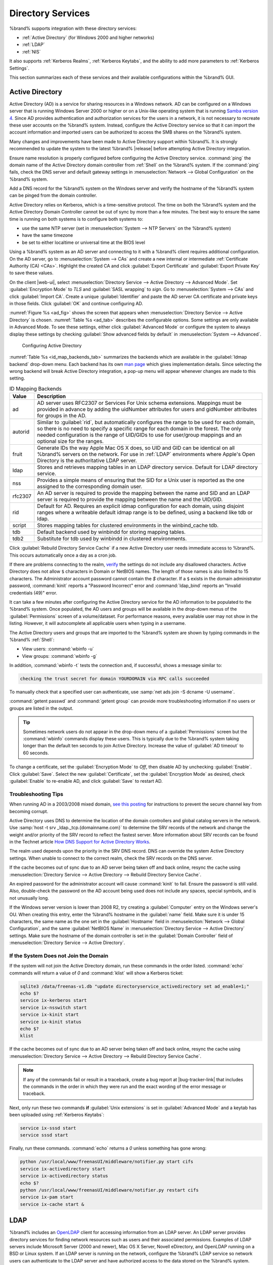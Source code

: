 .. _Directory Services:

Directory Services
==================

%brand% supports integration with these directory services:

* :ref:`Active Directory` (for Windows 2000 and higher networks)

* :ref:`LDAP`

* :ref:`NIS`

It also supports :ref:`Kerberos Realms`, :ref:`Kerberos Keytabs`, and
the ability to add more parameters to :ref:`Kerberos Settings`.

This section summarizes each of these services and their available
configurations within the %brand% GUI.


.. _Active Directory:

Active Directory
----------------

Active Directory (AD) is a service for sharing resources in a Windows
network. AD can be configured on a Windows server that is running
Windows Server 2000 or higher or on a Unix-like operating system that
is running `Samba version 4
<https://wiki.samba.org/index.php/Setting_up_Samba_as_an_Active_Directory_Domain_Controller#Provisioning_a_Samba_Active_Directory>`__.
Since AD provides authentication and authorization services for the
users in a network, it is not necessary to recreate these user
accounts on the %brand% system. Instead, configure the Active
Directory service so that it can import the account information and
imported users can be authorized to access the SMB shares on the
%brand% system.

Many changes and improvements have been made to Active Directory
support within %brand%.  It is strongly recommended to update the
system to the latest %brand% |release| before attempting Active
Directory integration.

Ensure name resolution is properly configured before configuring the
Active Directory service. :command:`ping` the domain name of the
Active Directory domain controller from :ref:`Shell` on the %brand%
system. If the :command:`ping` fails, check the DNS server and default
gateway settings in
:menuselection:`Network --> Global Configuration`
on the %brand% system.

Add a DNS record for the %brand% system on the Windows server and
verify the hostname of the %brand% system can be pinged from the domain
controller.

Active Directory relies on Kerberos, which is a time-sensitive protocol.
The time on both the %brand% system and the Active Directory
Domain Controller cannot be out of sync by more than a few minutes. The
best way to ensure the same time is running on both systems is to
configure both systems to:

* use the same NTP server (set in
  :menuselection:`System --> NTP Servers`
  on the %brand% system)

* have the same timezone

* be set to either localtime or universal time at the BIOS level

Using a %brand% system as an AD server and connecting to it with a
%brand% client requires additional configuration. On the AD server, go
to
:menuselection:`System --> CAs`
and create a new internal or intermediate
:ref:`Certificate Authority (CA) <CAs>`. Highlight the created CA and
click :guilabel:`Export Certificate` and :guilabel:`Export Private Key`
to save these values.

On the client |web-ui|, select
:menuselection:`Directory Service --> Active Directory --> Advanced Mode`.
Set :guilabel:`Encryption Mode` to *TLS* and :guilabel:`SASL wrapping`
to *sign*. Go to
:menuselection:`System --> CAs`
and click :guilabel:`Import CA`. Create a unique :guilabel:`Identifier`
and paste the AD server CA certificate and private keys in those fields.
Click :guilabel:`OK` and continue configuring AD.

:numref:`Figure %s <ad_fig>`
shows the screen that appears when
:menuselection:`Directory Service --> Active Directory`
is chosen.
:numref:`Table %s <ad_tab>`
describes the configurable options. Some settings are only available
in Advanced Mode. To see these settings, either click
:guilabel:`Advanced Mode` or configure the system to always display
these settings by checking
:guilabel:`Show advanced fields by default` in
:menuselection:`System --> Advanced`.


.. _ad_fig:

.. figure:: images/directoryservice-ad1a.png

   Configuring Active Directory


.. tabularcolumns:: |>{\RaggedRight}p{\dimexpr 0.20\linewidth-2\tabcolsep}
                    |>{\RaggedRight}p{\dimexpr 0.14\linewidth-2\tabcolsep}
                    |>{\Centering}p{\dimexpr 0.12\linewidth-2\tabcolsep}
                    |>{\RaggedRight}p{\dimexpr 0.54\linewidth-2\tabcolsep}|

.. _ad_tab:

.. table:: Active Directory Configuration Options
   :class: longtable

   +--------------------------+---------------+-------------+--------------------------------------------------------------------------------------------------------------------------+
   | Setting                  | Value         | Advanced    | Description                                                                                                              |
   |                          |               | Mode        |                                                                                                                          |
   |                          |               |             |                                                                                                                          |
   +==========================+===============+=============+==========================================================================================================================+
   | Domain Name              | string        |             | Name of Active Directory domain (*example.com*) or child domain (*sales.example.com*). This setting is mandatory         |
   | (DNS/Realm-Name)         |               |             | and the GUI will refuse to save the settings if the domain controller for the specified domain cannot be found.          |
   |                          |               |             |                                                                                                                          |
   +--------------------------+---------------+-------------+--------------------------------------------------------------------------------------------------------------------------+
   | Domain Account Name      | string        |             | Name of the Active Directory administrator account. This setting is mandatory and the GUI will refuse to save            |
   |                          |               |             | the settings if it cannot connect to the domain controller using this account name.                                      |
   |                          |               |             |                                                                                                                          |
   +--------------------------+---------------+-------------+--------------------------------------------------------------------------------------------------------------------------+
   | Domain Account           | string        |             | Password for the Active Directory administrator account. This setting is mandatory and the GUI will refuse               |
   | Password                 |               |             | to save the settings if it cannot connect to the domain controller using this password.                                  |
   |                          |               |             |                                                                                                                          |
   +--------------------------+---------------+-------------+--------------------------------------------------------------------------------------------------------------------------+
   | AD check connectivity    | integer       |             | How often to verify that Active Directory services are active.                                                           |
   | frequency (seconds)      |               |             |                                                                                                                          |
   +--------------------------+---------------+-------------+--------------------------------------------------------------------------------------------------------------------------+
   | How many recovery        | integer       |             | Number of times to attempt reconnecting to the Active Directory server. Tries forever when set to *0*.                   |
   | attempts                 |               |             |                                                                                                                          |
   +--------------------------+---------------+-------------+--------------------------------------------------------------------------------------------------------------------------+
   | Enable Monitoring        | checkbox      |             | Restart Active Directory automatically if the service is disconnected. Setting this prevents configuring the             |
   |                          |               |             | :ref:`Domain Controller` service.                                                                                        |
   |                          |               |             |                                                                                                                          |
   +--------------------------+---------------+-------------+--------------------------------------------------------------------------------------------------------------------------+
   | Encryption Mode          | drop-down     | ✓           | Choices are *Off*, *SSL (LDAPS protocol port 636)*, or *TLS (LDAP protocol port 389)*. See                               |
   |                          |               |             | http://info.ssl.com/article.aspx?id=10241 and https://hpbn.co/transport-layer-security-tls/ for more information about   |
   |                          |               |             | SSL and TLS.                                                                                                             |
   +--------------------------+---------------+-------------+--------------------------------------------------------------------------------------------------------------------------+
   | Certificate              | drop-down     | ✓           | Select the Active Directory server certificate if SSL connections are used. If a certificate does not exist, create      |
   |                          | menu          |             | a :ref:`Certificate Authority <CAs>`, then create a certificate on the Active Directory server. Import the               |
   |                          |               |             | certificate to the %brand% system using the :ref:`Certificates` menu.                                                    |
   |                          |               |             |                                                                                                                          |
   |                          |               |             | To clear a saved certificate, choose the blank entry and click :guilabel:`Save`.                                         |
   +--------------------------+---------------+-------------+--------------------------------------------------------------------------------------------------------------------------+
   | Verbose logging          | checkbox      | ✓           | Set to log attempts to join the domain to :file:`/var/log/messages`.                                                     |
   |                          |               |             |                                                                                                                          |
   +--------------------------+---------------+-------------+--------------------------------------------------------------------------------------------------------------------------+
   | UNIX extensions          | checkbox      | ✓           | **Only** set if the AD server is explicitly configured to map permissions for UNIX users. Enabling provides              |
   |                          |               |             | persistent UIDs and GUIDs, otherwise, users/groups are mapped to the UID/GUID range configured in Samba.                 |
   |                          |               |             |                                                                                                                          |
   +--------------------------+---------------+-------------+--------------------------------------------------------------------------------------------------------------------------+
   | Allow Trusted Domains    | checkbox      | ✓           | Only enable if the network has active `domain/forest trusts                                                              |
   |                          |               |             | <https://docs.microsoft.com/en-us/previous-versions/windows/it-pro/windows-server-2003/cc757352(v=ws.10)>`__             |
   |                          |               |             | and files need to be managed on multiple domains. Use with caution as it will generate more winbindd traffic,            |
   |                          |               |             | slowing down the ability to filter through user and group information.                                                   |
   |                          |               |             |                                                                                                                          |
   +--------------------------+---------------+-------------+--------------------------------------------------------------------------------------------------------------------------+
   | Use Default Domain       | checkbox      | ✓           | Unset to prepend the domain name to the username. If :guilabel:`Allow Trusted Domains` is set and multiple               |
   |                          |               |             | domains use the same usernames, unset to prevent name collisions.                                                        |
   |                          |               |             |                                                                                                                          |
   +--------------------------+---------------+-------------+--------------------------------------------------------------------------------------------------------------------------+
   | Allow DNS updates        | checkbox      | ✓           | Unset to disable Samba from doing DNS updates when joining a domain.                                                     |
   |                          |               |             |                                                                                                                          |
   +--------------------------+---------------+-------------+--------------------------------------------------------------------------------------------------------------------------+
   | Disable Active           | checkbox      | ✓           | Set to disable caching of AD users and groups. This is useful if the system cannot bind to a domain with a               |
   | Directory user/group     |               |             | large number of users or groups.                                                                                         |
   | cache                    |               |             |                                                                                                                          |
   +--------------------------+---------------+-------------+--------------------------------------------------------------------------------------------------------------------------+
   | Site Name                | string        | ✓           | The relative distinguished name of the site object in Active Directory.                                                  |
   |                          |               |             |                                                                                                                          |
   +--------------------------+---------------+-------------+--------------------------------------------------------------------------------------------------------------------------+
   | Domain Controller        | string        | ✓           | The server that manages user authentication and security as part of a Windows domain. Leave empty for                    |
   |                          |               |             | %brand% to use the DNS SRV records to automatically detect and connect to the domain controller. If the                  |
   |                          |               |             | domain controller must be set manually, enter the server hostname or IP address.                                         |
   |                          |               |             |                                                                                                                          |
   +--------------------------+---------------+-------------+--------------------------------------------------------------------------------------------------------------------------+
   | Global Catalog Server    | string        | ✓           | The global catalog server holds a full set of attributes for the domain in which it resides and a subset of attributes   |
   |                          |               |             | for all objects in the Microsoft Active Directory Forest. See the `IBM Knowledge Center                                  |
   |                          |               |             | <https://www.ibm.com/support/knowledgecenter/en/SSEQTP_9.0.0/com.ibm.websphere.base.doc/ae/csec_was_ad_globcat.html>`__. |
   |                          |               |             | Leave empty for %brand% to use the DNS SRV records to automatically detect and connect to the server.                    |
   |                          |               |             | If the global catalog server must be entered manually, enter the server hostname or IP address.                          |
   |                          |               |             |                                                                                                                          |
   +--------------------------+---------------+-------------+--------------------------------------------------------------------------------------------------------------------------+
   | Kerberos Realm           | drop-down     | ✓           | Select the realm created using the instructions in :ref:`Kerberos Realms`.                                               |
   |                          | menu          |             |                                                                                                                          |
   +--------------------------+---------------+-------------+--------------------------------------------------------------------------------------------------------------------------+
   | Kerberos Principal       | drop-down     | ✓           | Browse to the location of the keytab created using the instructions in :ref:`Kerberos Keytabs`.                          |
   |                          | menu          |             |                                                                                                                          |
   +--------------------------+---------------+-------------+--------------------------------------------------------------------------------------------------------------------------+
   | AD timeout               | integer       | ✓           | In seconds, increase if the AD service does not start after connecting to the domain.                                    |
   |                          |               |             |                                                                                                                          |
   +--------------------------+---------------+-------------+--------------------------------------------------------------------------------------------------------------------------+
   | DNS timeout              | integer       | ✓           | In seconds, increase if AD DNS queries timeout.                                                                          |
   |                          |               |             |                                                                                                                          |
   +--------------------------+---------------+-------------+--------------------------------------------------------------------------------------------------------------------------+
   | Idmap backend            | drop-down     | ✓           | Select the backend to use to map Windows security identifiers (SIDs) to UNIX UIDs and GIDs. See                          |
   |                          | menu and Edit |             | :numref:`Table %s <id_map_backends_tab>` for a summary of the available backends. Click the :guilabel:`Edit`             |
   |                          |               |             | link to configure the backend.                                                                                           |
   |                          |               |             |                                                                                                                          |
   +--------------------------+---------------+-------------+--------------------------------------------------------------------------------------------------------------------------+
   | Windbind NSS Info        | drop-down     | ✓           | Defines the schema to use when querying AD for user/group info. *rfc2307* uses the RFC2307 schema included               |
   |                          | menu          |             | in Windows 2003 R2, *sfu20* is for Services For Unix 3.0 or 3.5, and *sfu* is for Services For Unix 2.0.                 |
   |                          |               |             |                                                                                                                          |
   +--------------------------+---------------+-------------+--------------------------------------------------------------------------------------------------------------------------+
   | SASL wrapping            | drop-down     | ✓           | Defines how LDAP traffic is transmitted. Choices are *plain* (plain text), *sign* (signed only), or                      |
   |                          | menu          |             | *seal* (signed and encrypted). Windows 2000 SP3 and newer can be configured to enforce signed LDAP connections.          |
   |                          |               |             |                                                                                                                          |
   +--------------------------+---------------+-------------+--------------------------------------------------------------------------------------------------------------------------+
   | Enable                   | checkbox      |             | Enable the Active Directory service.                                                                                     |
   |                          |               |             |                                                                                                                          |
   #ifdef freenas
   +--------------------------+---------------+-------------+--------------------------------------------------------------------------------------------------------------------------+
   | NetBIOS name             | string        | ✓           | Limited to 15 characters. Automatically populated with the original hostname of the system. This **must**                |
   |                          |               |             | be different from the *Workgroup* name.                                                                                  |
   |                          |               |             |                                                                                                                          |
   +--------------------------+---------------+-------------+--------------------------------------------------------------------------------------------------------------------------+
   | NetBIOS alias            | string        | ✓           | Limited to 15 characters.                                                                                                |
   |                          |               |             |                                                                                                                          |
   #endif freenas
   #ifdef truenas
   +--------------------------+---------------+-------------+--------------------------------------------------------------------------------------------------------------------------+
   | NetBIOS Name             | string        | ✓           | Limited to 15 characters. Automatically populated with the original hostname of the system. This **must**                |
   | (This Node)              |               |             | be different from the *Workgroup* name.                                                                                  |
   |                          |               |             |                                                                                                                          |
   +--------------------------+---------------+-------------+--------------------------------------------------------------------------------------------------------------------------+
   | NetBIOS Name (Node B)    | string        | ✓           | Limited to 15 characters. When using :ref:`Failover`, set a unique NetBIOS name for the standby node.                    |
   |                          |               |             |                                                                                                                          |
   +--------------------------+---------------+-------------+--------------------------------------------------------------------------------------------------------------------------+
   | NetBIOS Alias            | string        | ✓           | Limited to 15 characters. When using :ref:`Failover`, this is the NetBIOS name that resolves to either node.             |
   |                          |               |             |                                                                                                                          |
   #endif truenas
   +--------------------------+---------------+-------------+--------------------------------------------------------------------------------------------------------------------------+


:numref:`Table %s <id_map_backends_tab>`
summarizes the backends which are available in the
:guilabel:`Idmap backend` drop-down menu. Each backend has its own
`man page <http://samba.org.ru/samba/docs/man/manpages/>`__
which gives implementation details. Since selecting the wrong backend
will break Active Directory integration, a pop-up menu will appear
whenever changes are made to this setting.


.. tabularcolumns:: |>{\RaggedRight}p{\dimexpr 0.16\linewidth-2\tabcolsep}
                    |>{\RaggedRight}p{\dimexpr 0.66\linewidth-2\tabcolsep}|

.. _id_map_backends_tab:

.. table:: ID Mapping Backends
   :class: longtable

   +------------+---------------------------------------------------------------------------------------------------------------------------------------+
   | Value      | Description                                                                                                                           |
   |            |                                                                                                                                       |
   +============+=======================================================================================================================================+
   | ad         | AD server uses RFC2307 or Services For Unix schema extensions. Mappings must be provided in advance by adding                         |
   |            | the uidNumber attributes for users and gidNumber attributes for groups in the AD.                                                     |
   |            |                                                                                                                                       |
   +------------+---------------------------------------------------------------------------------------------------------------------------------------+
   | autorid    | Similar to :guilabel:`rid`, but automatically configures the range to be used for each domain, so there is                            |
   |            | no need to specify a specific range for each domain in the forest. The only needed configuration is the                               |
   |            | range of UID/GIDs to use for user/group mappings and an optional size for the ranges.                                                 |
   |            |                                                                                                                                       |
   +------------+---------------------------------------------------------------------------------------------------------------------------------------+
   | fruit      | Generate IDs the way Apple Mac OS X does, so UID and GID can be identical on all %brand% servers on the network.                      |
   |            | For use in :ref:`LDAP` environments where Apple's Open Directory is the authoritative LDAP server.                                    |
   |            |                                                                                                                                       |
   +------------+---------------------------------------------------------------------------------------------------------------------------------------+
   | ldap       | Stores and retrieves mapping tables in an LDAP directory service. Default for LDAP directory service.                                 |
   |            |                                                                                                                                       |
   +------------+---------------------------------------------------------------------------------------------------------------------------------------+
   | nss        | Provides a simple means of ensuring that the SID for a Unix user is reported as the one assigned to the corresponding domain user.    |
   |            |                                                                                                                                       |
   +------------+---------------------------------------------------------------------------------------------------------------------------------------+
   | rfc2307    | An AD server is required to provide the mapping between the name and SID and an LDAP server is required to provide                    |
   |            | the mapping between the name and the UID/GID.                                                                                         |
   |            |                                                                                                                                       |
   +------------+---------------------------------------------------------------------------------------------------------------------------------------+
   | rid        | Default for AD. Requires an explicit idmap configuration for each domain, using disjoint ranges where a                               |
   |            | writeable default idmap range is to be defined, using a backend like tdb or ldap.                                                     |
   |            |                                                                                                                                       |
   +------------+---------------------------------------------------------------------------------------------------------------------------------------+
   | script     | Stores mapping tables for clustered environments in the winbind_cache tdb.                                                            |
   |            |                                                                                                                                       |
   +------------+---------------------------------------------------------------------------------------------------------------------------------------+
   | tdb        | Default backend used by winbindd for storing mapping tables.                                                                          |
   |            |                                                                                                                                       |
   +------------+---------------------------------------------------------------------------------------------------------------------------------------+
   | tdb2       | Substitute for tdb used by winbindd in clustered environments.                                                                        |
   |            |                                                                                                                                       |
   +------------+---------------------------------------------------------------------------------------------------------------------------------------+


Click :guilabel:`Rebuild Directory Service Cache` if a new Active
Directory user needs immediate access to %brand%. This occurs
automatically once a day as a cron job.

If there are problems connecting to the realm, `verify
<https://support.microsoft.com/en-us/help/909264/naming-conventions-in-active-directory-for-computers-domains-sites-and>`__
the settings do not include any disallowed characters. Active Directory
does not allow :literal:`$` characters in Domain or NetBIOS names. The
length of those names is also limited to 15 characters. The
Administrator account password cannot contain the *$* character. If a
:literal:`$` exists in the domain administrator password,
:command:`kinit` reports a "Password Incorrect" error and
:command:`ldap_bind` reports an "Invalid credentials (49)" error.

It can take a few minutes after configuring the Active Directory
service for the AD information to be populated to the %brand% system.
Once populated, the AD users and groups will be available in the
drop-down menus of the :guilabel:`Permissions` screen of a
volume/dataset. For performance reasons, every available user may not
show in the listing. However, it will autocomplete all applicable
users when typing in a username.

The Active Directory users and groups that are imported to the %brand%
system are shown by typing commands in the %brand% :ref:`Shell`:

* View users: :command:`wbinfo -u`

* View groups: :command:`wbinfo -g`

In addition, :command:`wbinfo -t` tests the connection and, if
successful, shows a message similar to:

.. code-block:: none

   checking the trust secret for domain YOURDOMAIN via RPC calls succeeded


To manually check that a specified user can authenticate, use
:samp:`net ads join -S dcname -U username`.

:command:`getent passwd` and :command:`getent group` can provide more
troubleshooting information if no users or groups are listed in the
output.

.. tip:: Sometimes network users do not appear in the drop-down menu of
   a :guilabel:`Permissions` screen but the :command:`wbinfo`
   commands display these users. This is typically due to the %brand%
   system taking longer than the default ten seconds to join Active
   Directory. Increase the value of :guilabel:`AD timeout` to 60 seconds.


To change a certificate, set the :guilabel:`Encryption Mode` to *Off*,
then disable AD by unchecking :guilabel:`Enable`. Click :guilabel:`Save`.
Select the new :guilabel:`Certificate`, set the
:guilabel:`Encryption Mode` as desired, check :guilabel:`Enable` to
re-enable AD, and click :guilabel:`Save` to restart AD.


.. _Troubleshooting Tips:

Troubleshooting Tips
~~~~~~~~~~~~~~~~~~~~

When running AD in a 2003/2008 mixed domain, `see this posting
<https://forums.freenas.org/index.php?threads/2008r2-2003-mixed-domain.1931/>`__
for instructions to prevent the secure channel key from becoming corrupt.

Active Directory uses DNS to determine the location of the domain
controllers and global catalog servers in the network. Use
:samp:`host -t srv _ldap._tcp.{domainname.com}` to determine the SRV
records of the network and change the weight and/or priority of the SRV
record to reflect the fastest server. More information about SRV records
can be found in the Technet article
`How DNS Support for Active Directory Works
<https://docs.microsoft.com/en-us/previous-versions/windows/it-pro/windows-server-2003/cc759550(v=ws.10)>`__.

The realm used depends upon the priority in the SRV DNS record. DNS can
override the system Active Directory settings. When unable to connect to
the correct realm, check the SRV records on the DNS server.

If the cache becomes out of sync due to an AD server being taken off
and back online, resync the cache using
:menuselection:`Directory Service --> Active Directory
--> Rebuild Directory Service Cache`.

An expired password for the administrator account will cause
:command:`kinit` to fail. Ensure the password is still valid. Also,
double-check the password on the AD account being used does not include
any spaces, special symbols, and is not unusually long.

If the Windows server version is lower than 2008 R2, try creating a
:guilabel:`Computer` entry on the Windows server's OU. When creating
this entry, enter the %brand% hostname in the :guilabel:`name` field.
Make sure it is under 15 characters, the same name as the one set in
the :guilabel:`Hostname` field in
:menuselection:`Network --> Global Configuration`, and the same
:guilabel:`NetBIOS Name` in
:menuselection:`Directory Service --> Active Directory`
settings. Make sure the hostname of the domain controller is set in
the :guilabel:`Domain Controller` field of
:menuselection:`Directory Service --> Active Directory`.


.. _If the System Does not Join the Domain:

If the System Does not Join the Domain
~~~~~~~~~~~~~~~~~~~~~~~~~~~~~~~~~~~~~~

If the system will not join the Active Directory domain, run these
commands in the order listed. :command:`echo` commands will return a
value of *0* and :command:`klist` will show a Kerberos ticket:

.. code-block:: none

   sqlite3 /data/freenas-v1.db "update directoryservice_activedirectory set ad_enable=1;"
   echo $?
   service ix-kerberos start
   service ix-nsswitch start
   service ix-kinit start
   service ix-kinit status
   echo $?
   klist


If the cache becomes out of sync due to an AD server being taken off
and back online, resync the cache using
:menuselection:`Directory Service --> Active Directory
--> Rebuild Directory Service Cache`.

.. note:: If any of the commands fail or result in a traceback,
   create a bug report at
   |bug-tracker-link|
   that includes the commands in the order in which they were run and
   the exact wording of the error message or traceback.


Next, only run these two commands **if** :guilabel:`Unix extensions`
is set in :guilabel:`Advanced Mode` and a keytab has been uploaded using
:ref:`Kerberos Keytabs`:

.. code-block:: none

 service ix-sssd start
 service sssd start


Finally, run these commands. :command:`echo` returns a *0* unless
something has gone wrong:

.. code-block:: none

   python /usr/local/www/freenasUI/middleware/notifier.py start cifs
   service ix-activedirectory start
   service ix-activedirectory status
   echo $?
   python /usr/local/www/freenasUI/middleware/notifier.py restart cifs
   service ix-pam start
   service ix-cache start &


.. _LDAP:

LDAP
----

%brand% includes an
`OpenLDAP <http://www.openldap.org/>`__
client for accessing information from an LDAP server. An LDAP server
provides directory services for finding network resources such as
users and their associated permissions. Examples of LDAP servers
include Microsoft Server (2000 and newer), Mac OS X Server, Novell
eDirectory, and OpenLDAP running on a BSD or Linux system. If an LDAP
server is running on the network, configure the %brand% LDAP service
so network users can authenticate to the LDAP server and have
authorized access to the data stored on the %brand% system.

.. note:: LDAP authentication for SMB shares is disabled unless
   the LDAP directory has been configured for and populated with Samba
   attributes. The most popular script for performing this task is
   `smbldap-tools <https://wiki.samba.org/index.php/4.1_smbldap-tools>`__.
   In addition, the LDAP server must support SSL/TLS and the
   certificate for the LDAP server CA must be imported with
   :menuselection:`System --> CAs --> Import CA`. Note
   that non-CA certificates are not supported at this time.

.. tip:: Apple's
   `Open Directory
   <https://manuals.info.apple.com/MANUALS/0/MA954/en_US/Open_Directory_Admin_v10.5_3rd_Ed.pdf>`__
   is an LDAP-compatible directory service into which %brand% can be
   integrated. See
   `FreeNAS with Open Directory in Mac OS X environments
   <https://forums.freenas.org/index.php?threads/howto-freenas-with-open-directory-in-mac-os-x-environments.46493/>`__.


:numref:`Figure %s <ldap_config_fig>`
shows the LDAP Configuration screen that is seen after clicking
:menuselection:`Directory Service --> LDAP`.

.. _ldap_config_fig:

.. figure:: images/directoryservice-ldap1.png

   Configuring LDAP

:numref:`Table %s <ldap_config_tab>`
summarizes the available configuration options. Some settings are only
available in Advanced Mode. To see these settings, either click the
:guilabel:`Advanced Mode` button or configure the system to always
display these settings by checking the box
:guilabel:`Show advanced fields by default` in
:menuselection:`System --> Advanced`.

Those new to LDAP terminology should read the
`OpenLDAP Software 2.4 Administrator's Guide
<http://www.openldap.org/doc/admin24/>`__.


.. tabularcolumns:: |>{\RaggedRight}p{\dimexpr 0.20\linewidth-2\tabcolsep}
                    |>{\RaggedRight}p{\dimexpr 0.14\linewidth-2\tabcolsep}
                    |>{\Centering}p{\dimexpr 0.12\linewidth-2\tabcolsep}
                    |>{\RaggedRight}p{\dimexpr 0.54\linewidth-2\tabcolsep}|

.. _ldap_config_tab:

.. table:: LDAP Configuration Options
   :class: longtable

   +-------------------------+--------------+-------------+------------------------------------------------------------------------------------------------+
   | Setting                 | Value        | Advanced    | Description                                                                                    |
   |                         |              | Mode        |                                                                                                |
   |                         |              |             |                                                                                                |
   +=========================+==============+=============+================================================================================================+
   | Hostname                | string       |             | Hostname or IP address of the LDAP server.                                                     |
   |                         |              |             |                                                                                                |
   +-------------------------+--------------+-------------+------------------------------------------------------------------------------------------------+
   | Base DN                 | string       |             | Top level of the LDAP directory tree to be used when searching for resources.                  |
   |                         |              |             | Example: *dc=test,dc=org*.                                                                     |
   |                         |              |             |                                                                                                |
   +-------------------------+--------------+-------------+------------------------------------------------------------------------------------------------+
   | Bind DN                 | string       |             | Name of administrative account on the LDAP server. Example: *cn=Manager,dc=test,dc=org*.       |
   |                         |              |             |                                                                                                |
   +-------------------------+--------------+-------------+------------------------------------------------------------------------------------------------+
   | Bind password           | string       |             | Password for :guilabel:`Root bind DN`.                                                         |
   |                         |              |             |                                                                                                |
   +-------------------------+--------------+-------------+------------------------------------------------------------------------------------------------+
   | Allow Anonymous         | checkbox     | ✓           | Instructs the LDAP server to not provide authentication and to allow read                      |
   | Binding                 |              |             | and write access to any client.                                                                |
   |                         |              |             |                                                                                                |
   +-------------------------+--------------+-------------+------------------------------------------------------------------------------------------------+
   | User Suffix             | string       | ✓           | Optional. Can be added to the name when the user account is added to the LDAP directory.       |
   |                         |              |             | Example: dept. or company name.                                                                |
   |                         |              |             |                                                                                                |
   +-------------------------+--------------+-------------+------------------------------------------------------------------------------------------------+
   | Group Suffix            | string       | ✓           | Optional. Can be added to the name when the group is added to the LDAP directory.              |
   |                         |              |             | Example: dept. or company name.                                                                |
   |                         |              |             |                                                                                                |
   +-------------------------+--------------+-------------+------------------------------------------------------------------------------------------------+
   | Password Suffix         | string       | ✓           | Optional. Can be added to the password when the password is added to LDAP directory.           |
   |                         |              |             |                                                                                                |
   +-------------------------+--------------+-------------+------------------------------------------------------------------------------------------------+
   | Machine Suffix          | string       | ✓           | Optional. Can be added to the name when the system added to the LDAP directory.                |
   |                         |              |             | Example: server, accounting.                                                                   |
   |                         |              |             |                                                                                                |
   +-------------------------+--------------+-------------+------------------------------------------------------------------------------------------------+
   | SUDO Suffix             | string       | ✓           | Use if LDAP-based users need superuser access.                                                 |
   |                         |              |             |                                                                                                |
   +-------------------------+--------------+-------------+------------------------------------------------------------------------------------------------+
   | Kerberos Realm          | drop-down    | ✓           | Select the realm created using the instructions in :ref:`Kerberos Realms`.                     |
   |                         | menu         |             |                                                                                                |
   |                         |              |             |                                                                                                |
   +-------------------------+--------------+-------------+------------------------------------------------------------------------------------------------+
   | Kerberos Principal      | drop-down    | ✓           | Browse to the location of the principal in the keytab created as described in                  |
   |                         | menu         |             | :ref:`Kerberos Keytabs`.                                                                       |
   |                         |              |             |                                                                                                |
   +-------------------------+--------------+-------------+------------------------------------------------------------------------------------------------+
   | Encryption Mode         | drop-down    | ✓           | Choices are *Off*, *SSL*, or *TLS*. Note that either *SSL* or *TLS* and a                      |
   |                         | menu         |             | :guilabel:`Certificate` must be selected for authentication to work.                           |
   |                         |              |             | *SSL* selects LDAPS protocol (port 636). *TLS* selects LDAP protocol (port 389).               |
   |                         |              |             |                                                                                                |
   |                         |              |             |                                                                                                |
   +-------------------------+--------------+-------------+------------------------------------------------------------------------------------------------+
   | Certificate             | drop-down    | ✓           | Select the certificate of the LDAP CA (required if authentication is used).                    |
   |                         | menu         |             | The certificate for the LDAP server CA must first be imported with                             |
   |                         |              |             | :menuselection:`System --> Certificates --> Import Certificate`.                               |
   |                         |              |             |                                                                                                |
   +-------------------------+--------------+-------------+------------------------------------------------------------------------------------------------+
   | LDAP timeout            | integer      | ✓           | Increase this value (in seconds) if obtaining a Kerberos ticket times out.                     |
   |                         |              |             |                                                                                                |
   +-------------------------+--------------+-------------+------------------------------------------------------------------------------------------------+
   | DNS timeout             | integer      | ✓           | Increase this value (in seconds) if DNS queries timeout.                                       |
   |                         |              |             |                                                                                                |
   +-------------------------+--------------+-------------+------------------------------------------------------------------------------------------------+
   | Idmap backend           | drop-down    | ✓           | Select the backend to use to map Windows security identifiers (SIDs) to UNIX UIDs and GIDs.    |
   |                         | menu and     |             | See :numref:`Table %s <id_map_backends_tab>` for a summary of the available backends.          |
   |                         | Edit         |             | Click the :guilabel:`Edit` link to configure the selected backend.                             |
   |                         |              |             |                                                                                                |
   +-------------------------+--------------+-------------+------------------------------------------------------------------------------------------------+
   | Samba Schema            | checkbox     | ✓           | Set if LDAP authentication for SMB shares is needed **and** the LDAP server is **already**     |
   |                         |              |             | configured with Samba attributes.                                                              |
   |                         |              |             |                                                                                                |
   +-------------------------+--------------+-------------+------------------------------------------------------------------------------------------------+
   | Auxiliary Parameters    | string       | ✓           | Additional options for                                                                         |
   |                         |              |             | `sssd.conf(5) <https://jhrozek.fedorapeople.org/sssd/1.11.6/man/sssd.conf.5.html>`__.          |
   |                         |              |             |                                                                                                |
   +-------------------------+--------------+-------------+------------------------------------------------------------------------------------------------+
   | Schema                  | drop-down    | ✓           | If :guilabel:`Samba Schema` is set, select the schema to use. Choices are *rfc2307* and        |
   |                         | menu         |             | *rfc2307bis*.                                                                                  |
   |                         |              |             |                                                                                                |
   +-------------------------+--------------+-------------+------------------------------------------------------------------------------------------------+
   | Enable                  | checkbox     |             | Unset to disable the configuration without deleting it.                                        |
   |                         |              |             |                                                                                                |
   #ifdef freenas
   +-------------------------+--------------+-------------+------------------------------------------------------------------------------------------------+
   | NetBIOS Name            | string       | ✓           | Limited to 15 characters. Automatically populated with the original hostname of the system.    |
   |                         |              |             | This **must** be different from the *Workgroup* name                                           |
   |                         |              |             |                                                                                                |
   +-------------------------+--------------+-------------+------------------------------------------------------------------------------------------------+
   | NetBIOS Alias           | string       | ✓           | Limited to 15 characters.                                                                      |
   |                         |              |             |                                                                                                |
   #endif freenas
   #ifdef truenas
   +-------------------------+--------------+-------------+------------------------------------------------------------------------------------------------+
   | NetBIOS Name            | string       | ✓           | Limited to 15 characters. Automatically populated with the original hostname of the system.    |
   | (This Node)             |              |             | This **must** be different from the *Workgroup* name.                                          |
   |                         |              |             |                                                                                                |
   +-------------------------+--------------+-------------+------------------------------------------------------------------------------------------------+
   | NetBIOS Name (Node B)   | string       | ✓           | Limited to 15 characters. When using :ref:`Failover`, set a unique NetBIOS name for the        |
   |                         |              |             | standby node.                                                                                  |
   |                         |              |             |                                                                                                |
   +-------------------------+--------------+-------------+------------------------------------------------------------------------------------------------+
   | NetBIOS Alias           | string       | ✓           | Limited to 15 characters. When using :ref:`Failover`, this is the NetBIOS name that            |
   |                         |              |             | resolves to either node.                                                                       |
   |                         |              |             |                                                                                                |
   #endif truenas
   +-------------------------+--------------+-------------+------------------------------------------------------------------------------------------------+


Click the :guilabel:`Rebuild Directory Service Cache` button after
adding a user to LDAP who needs immediate access to %brand%. Otherwise
this occurs automatically once a day as a cron job.

.. note:: %brand% automatically appends the root DN. This means the
   scope and root DN are not to be included when configuring the
   user, group, password, and machine suffixes.

LDAP users and groups appear in the drop-down menus of the
guilabel:`Permissions` screen of a dataset after configuring the LDAP
service. Type :command:`getent passwd` from :ref:`Shell` to verify the
users have been imported. Type :command:`getent group` to verify the
groups have been imported.

If the users and groups are not listed, refer to
`Common errors encountered when using OpenLDAP Software
<http://www.openldap.org/doc/admin24/appendix-common-errors.html>`__
for common errors and how to fix them. When troubleshooting LDAP, open
:ref:`Shell` and look for error messages in :file:`/var/log/auth.log`.

To clear LDAP users and groups from %brand%, go to
:menuselection:`Directory Services --> LDAP`,
clear the :guilabel:`Hostname` field, unset :guilabel:`Enable`,
and click :guilabel:`Save`. Confirm LDAP users and groups are cleared
by going to the
:menuselection:`Shell`
and viewing the output of the :command:`getent passwd` and
:command:`getent group` commands.


.. _NIS:

NIS
---

The Network Information Service (NIS) maintains and distributes a
central directory of Unix user and group information, hostnames, email
aliases, and other text-based tables of information. If an NIS server is
running on the network, the %brand% system can be configured to import
the users and groups from the NIS directory.

.. note:: In Windows Server 2016, Microsoft removed the Identity
   Management for Unix (IDMU) and NIS Server Role. See
   `Clarification regarding the status of Identity Management for Unix
   (IDMU) & NIS Server Role in Windows Server 2016 Technical Preview
   and beyond
   <https://blogs.technet.microsoft.com/activedirectoryua/2016/02/09/identity-management-for-unix-idmu-is-deprecated-in-windows-server/>`__.


:numref:`Figure %s <nis_fig>` shows the configuration screen which opens
after navigating :menuselection:`Directory Service --> NIS`.
:numref:`Table %s <nis_config_tab>` summarizes the configuration options.

.. _nis_fig:

.. figure:: images/directoryservice-nis.png

   NIS Configuration


.. tabularcolumns:: |>{\RaggedRight}p{\dimexpr 0.16\linewidth-2\tabcolsep}
                    |>{\RaggedRight}p{\dimexpr 0.20\linewidth-2\tabcolsep}
                    |>{\RaggedRight}p{\dimexpr 0.63\linewidth-2\tabcolsep}|

.. _nis_config_tab:

.. table:: NIS Configuration Options
   :class: longtable

   +----------------+-------------+------------------------------------------------------------------------------------------------------+
   | Setting        | Value       | Description                                                                                          |
   |                |             |                                                                                                      |
   +================+=============+======================================================================================================+
   | NIS domain     | string      | Name of NIS domain.                                                                                  |
   |                |             |                                                                                                      |
   +----------------+-------------+------------------------------------------------------------------------------------------------------+
   | NIS servers    | string      | Comma-delimited list of hostnames or IP addresses.                                                   |
   |                |             |                                                                                                      |
   +----------------+-------------+------------------------------------------------------------------------------------------------------+
   | Secure mode    | checkbox    | If set,                                                                                              |
   |                |             | `ypbind(8) <https://www.freebsd.org/cgi/man.cgi?query=ypbind>`__                                     |
   |                |             | will refuse to bind to any NIS server that is not running as root on a TCP port number over 1024.    |
   |                |             |                                                                                                      |
   +----------------+-------------+------------------------------------------------------------------------------------------------------+
   | Manycast       | checkbox    | If set, :command:`ypbind` will bind to the server that responds the fastest. This is useful when     |
   |                |             | no local NIS server is available on the same subnet                                                  |
   |                |             |                                                                                                      |
   +----------------+-------------+------------------------------------------------------------------------------------------------------+
   | Enable         | checkbox    | Unset to disable the configuration without deleting it.                                              |
   |                |             |                                                                                                      |
   +----------------+-------------+------------------------------------------------------------------------------------------------------+


Click the :guilabel:`Rebuild Directory Service Cache` button after
adding a user to NIS who needs immediate access to %brand%. Otherwise
this occurs automatically once a day as a cron job.


.. _Kerberos Realms:

Kerberos Realms
---------------

A default Kerberos realm is created for the local system in %brand%.
:menuselection:`Directory Service --> Kerberos Realms`
can be used to view and add Kerberos realms.  If the network contains
a KDC, click :guilabel:`Add kerberos realm` to add the realm. This
configuration screen is shown in :numref:`Figure %s <ker_realm_fig>`.


.. _ker_realm_fig:

.. figure:: images/directoryservice-realm.png

   Adding a Kerberos Realm


:numref:`Table %s <ker_realm_config_tab>` summarizes the configurable
options. Some settings are only available in Advanced Mode. To see these
settings, either click :guilabel:`Advanced Mode` or configure the system
to always display these settings by checking the box
:guilabel:`Show advanced fields by default` in
:menuselection:`System --> Advanced`.


.. tabularcolumns:: |>{\RaggedRight}p{\dimexpr 0.20\linewidth-2\tabcolsep}
                    |>{\RaggedRight}p{\dimexpr 0.14\linewidth-2\tabcolsep}
                    |>{\Centering}p{\dimexpr 0.12\linewidth-2\tabcolsep}
                    |>{\RaggedRight}p{\dimexpr 0.54\linewidth-2\tabcolsep}|

.. _ker_realm_config_tab:

.. table:: Kerberos Realm Options
   :class: longtable

   +--------------------+-----------+-------------+------------------------------------------------------------+
   | Setting            | Value     | Advanced    | Description                                                |
   |                    |           | Mode        |                                                            |
   +====================+===========+=============+============================================================+
   | Realm              | string    |             | Mandatory. Name of the realm.                              |
   |                    |           |             |                                                            |
   +--------------------+-----------+-------------+------------------------------------------------------------+
   | KDC                | string    | ✓           | Name of the Key Distribution Center.                       |
   |                    |           |             |                                                            |
   +--------------------+-----------+-------------+------------------------------------------------------------+
   | Admin Server       | string    | ✓           | Server where all changes to the database are performed.    |
   |                    |           |             |                                                            |
   +--------------------+-----------+-------------+------------------------------------------------------------+
   | Password Server    | string    | ✓           | Server where all password changes are performed.           |
   |                    |           |             |                                                            |
   +--------------------+-----------+-------------+------------------------------------------------------------+


.. _Kerberos Keytabs:

Kerberos Keytabs
----------------

Kerberos keytabs are used to do Active Directory or LDAP joins without
a password. This means the password for the Active Directory or LDAP
administrator account does not need to be saved into the %brand%
configuration database, which is a security risk in some environments.

When using a keytab, it is recommended to create and use a less
privileged account for performing the required queries as the password
for that account will be stored in the %brand% configuration
database.  To create the keytab on a Windows system, use the
`ktpass
<https://docs.microsoft.com/en-us/windows-server/administration/windows-commands/ktpass>`__
command:

.. code-block:: none

   ktpass.exe /out freenas.keytab /princ http/useraccount@EXAMPLE.COM /mapuser useraccount /ptype KRB5_NT_PRINCIPAL /crypto ALL /pass userpass


where:

* :samp:`{freenas.keytab}` is the file to upload to the %brand% server.

* :samp:`{useraccount}` is the name of the user account for the %brand%
  server generated in `Active Directory Users and Computers
  <https://technet.microsoft.com/en-us/library/aa998508(v=exchg.65).aspx>`__.

* :samp:`{http/useraccount@EXAMPLE.COM}` is the principal name written
  in the format *host/user.account@KERBEROS.REALM*. By convention, the
  kerberos realm is written in all caps, but make sure the case
  used for the :ref:`Kerberos Realm <Kerberos Realms>` matches the realm
  name. See `this note
  <https://docs.microsoft.com/en-us/windows-server/administration/windows-commands/ktpass#BKMK_remarks>`__
  about using :literal:`/princ` for more details.

* :samp:`{userpass}` is the password associated with
  :samp:`{useraccount}`.

Setting :literal:`/crypto` to *ALL* allows using all supported
cryptographic types. These keys can be specified instead of *ALL*:

* *DES-CBC-CRC* is used for compatibility.

* *DES-CBC-MD5* adheres more closely to the MIT implementation and is
  used for compatibility.

* *RC4-HMAC-NT* uses 128-bit encryption.

* *AES256-SHA1* uses AES256-CTS-HMAC-SHA1-96 encryption.

* *AES128-SHA1* uses AES128-CTS-HMAC-SHA1-96 encryption.

This will create a keytab with sufficient privileges to grant tickets.

After the keytab is generated, use
:menuselection:`Directory Service --> Kerberos Keytabs
--> Add kerberos keytab`
to add it to the %brand% system.

To instruct the Active Directory service to use the keytab, select the
installed keytab using the drop-down :guilabel:`Kerberos keytab` menu
in
:menuselection:`Directory Service --> Active Directory`.
When using a keytab with Active Directory, make sure that the
"username" and "userpass" in the keytab matches the
"Domain Account Name" and "Domain Account Password" fields in
:menuselection:`Directory Service --> Active Directory`.

To instruct LDAP to use a principal from the keytab, select the
principal from the drop-down :guilabel:`Kerberos Principal`
menu in
:menuselection:`Directory Service --> LDAP`.


.. _Kerberos Settings:

Kerberos Settings
-----------------

To configure additional Kerberos parameters, use
:menuselection:`Directory Service --> Kerberos Settings`.
:numref:`Figure %s <ker_setting_fig>` shows the fields available:

* **Appdefaults auxiliary parameters:** contains settings used by some
  Kerberos applications. The available settings and their syntax are
  listed in the
  `[appdefaults] section of krb.conf(5)
  <http://web.mit.edu/kerberos/krb5-1.12/doc/admin/conf_files/krb5_conf.html#appdefaults>`__.

* **Libdefaults auxiliary parameters:** contains settings used by the
  Kerberos library. The available settings and their syntax are listed
  in the
  `[libdefaults] section of krb.conf(5)
  <http://web.mit.edu/kerberos/krb5-1.12/doc/admin/conf_files/krb5_conf.html#libdefaults>`__.

.. _ker_setting_fig:

.. figure:: images/directoryservice-kerberos-settings.png

   Additional Kerberos Settings
